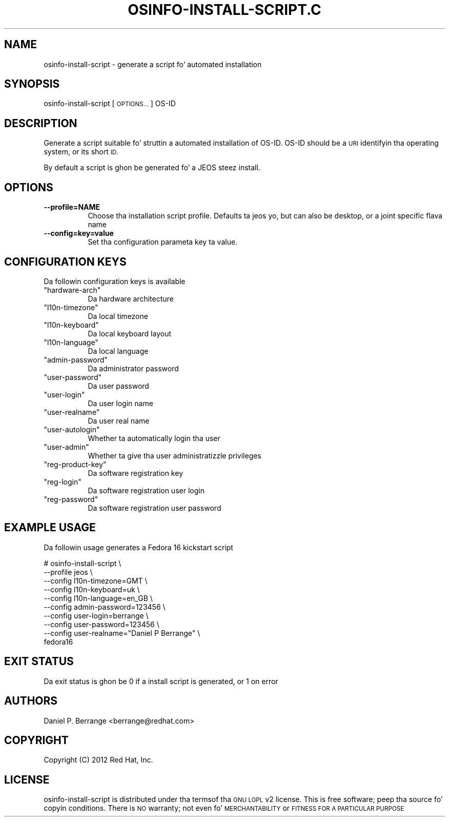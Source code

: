 .\" Automatically generated by Pod::Man 2.27 (Pod::Simple 3.28)
.\"
.\" Standard preamble:
.\" ========================================================================
.de Sp \" Vertical space (when we can't use .PP)
.if t .sp .5v
.if n .sp
..
.de Vb \" Begin verbatim text
.ft CW
.nf
.ne \\$1
..
.de Ve \" End verbatim text
.ft R
.fi
..
.\" Set up some characta translations n' predefined strings.  \*(-- will
.\" give a unbreakable dash, \*(PI'ma give pi, \*(L" will give a left
.\" double quote, n' \*(R" will give a right double quote.  \*(C+ will
.\" give a sickr C++.  Capital omega is used ta do unbreakable dashes and
.\" therefore won't be available.  \*(C` n' \*(C' expand ta `' up in nroff,
.\" not a god damn thang up in troff, fo' use wit C<>.
.tr \(*W-
.ds C+ C\v'-.1v'\h'-1p'\s-2+\h'-1p'+\s0\v'.1v'\h'-1p'
.ie n \{\
.    dz -- \(*W-
.    dz PI pi
.    if (\n(.H=4u)&(1m=24u) .ds -- \(*W\h'-12u'\(*W\h'-12u'-\" diablo 10 pitch
.    if (\n(.H=4u)&(1m=20u) .ds -- \(*W\h'-12u'\(*W\h'-8u'-\"  diablo 12 pitch
.    dz L" ""
.    dz R" ""
.    dz C` ""
.    dz C' ""
'br\}
.el\{\
.    dz -- \|\(em\|
.    dz PI \(*p
.    dz L" ``
.    dz R" ''
.    dz C`
.    dz C'
'br\}
.\"
.\" Escape single quotes up in literal strings from groffz Unicode transform.
.ie \n(.g .ds Aq \(aq
.el       .ds Aq '
.\"
.\" If tha F regista is turned on, we'll generate index entries on stderr for
.\" titlez (.TH), headaz (.SH), subsections (.SS), shit (.Ip), n' index
.\" entries marked wit X<> up in POD.  Of course, you gonna gotta process the
.\" output yo ass up in some meaningful fashion.
.\"
.\" Avoid warnin from groff bout undefined regista 'F'.
.de IX
..
.nr rF 0
.if \n(.g .if rF .nr rF 1
.if (\n(rF:(\n(.g==0)) \{
.    if \nF \{
.        de IX
.        tm Index:\\$1\t\\n%\t"\\$2"
..
.        if !\nF==2 \{
.            nr % 0
.            nr F 2
.        \}
.    \}
.\}
.rr rF
.\"
.\" Accent mark definitions (@(#)ms.acc 1.5 88/02/08 SMI; from UCB 4.2).
.\" Fear. Shiiit, dis aint no joke.  Run. I aint talkin' bout chicken n' gravy biatch.  Save yo ass.  No user-serviceable parts.
.    \" fudge factors fo' nroff n' troff
.if n \{\
.    dz #H 0
.    dz #V .8m
.    dz #F .3m
.    dz #[ \f1
.    dz #] \fP
.\}
.if t \{\
.    dz #H ((1u-(\\\\n(.fu%2u))*.13m)
.    dz #V .6m
.    dz #F 0
.    dz #[ \&
.    dz #] \&
.\}
.    \" simple accents fo' nroff n' troff
.if n \{\
.    dz ' \&
.    dz ` \&
.    dz ^ \&
.    dz , \&
.    dz ~ ~
.    dz /
.\}
.if t \{\
.    dz ' \\k:\h'-(\\n(.wu*8/10-\*(#H)'\'\h"|\\n:u"
.    dz ` \\k:\h'-(\\n(.wu*8/10-\*(#H)'\`\h'|\\n:u'
.    dz ^ \\k:\h'-(\\n(.wu*10/11-\*(#H)'^\h'|\\n:u'
.    dz , \\k:\h'-(\\n(.wu*8/10)',\h'|\\n:u'
.    dz ~ \\k:\h'-(\\n(.wu-\*(#H-.1m)'~\h'|\\n:u'
.    dz / \\k:\h'-(\\n(.wu*8/10-\*(#H)'\z\(sl\h'|\\n:u'
.\}
.    \" troff n' (daisy-wheel) nroff accents
.ds : \\k:\h'-(\\n(.wu*8/10-\*(#H+.1m+\*(#F)'\v'-\*(#V'\z.\h'.2m+\*(#F'.\h'|\\n:u'\v'\*(#V'
.ds 8 \h'\*(#H'\(*b\h'-\*(#H'
.ds o \\k:\h'-(\\n(.wu+\w'\(de'u-\*(#H)/2u'\v'-.3n'\*(#[\z\(de\v'.3n'\h'|\\n:u'\*(#]
.ds d- \h'\*(#H'\(pd\h'-\w'~'u'\v'-.25m'\f2\(hy\fP\v'.25m'\h'-\*(#H'
.ds D- D\\k:\h'-\w'D'u'\v'-.11m'\z\(hy\v'.11m'\h'|\\n:u'
.ds th \*(#[\v'.3m'\s+1I\s-1\v'-.3m'\h'-(\w'I'u*2/3)'\s-1o\s+1\*(#]
.ds Th \*(#[\s+2I\s-2\h'-\w'I'u*3/5'\v'-.3m'o\v'.3m'\*(#]
.ds ae a\h'-(\w'a'u*4/10)'e
.ds Ae A\h'-(\w'A'u*4/10)'E
.    \" erections fo' vroff
.if v .ds ~ \\k:\h'-(\\n(.wu*9/10-\*(#H)'\s-2\u~\d\s+2\h'|\\n:u'
.if v .ds ^ \\k:\h'-(\\n(.wu*10/11-\*(#H)'\v'-.4m'^\v'.4m'\h'|\\n:u'
.    \" fo' low resolution devices (crt n' lpr)
.if \n(.H>23 .if \n(.V>19 \
\{\
.    dz : e
.    dz 8 ss
.    dz o a
.    dz d- d\h'-1'\(ga
.    dz D- D\h'-1'\(hy
.    dz th \o'bp'
.    dz Th \o'LP'
.    dz ae ae
.    dz Ae AE
.\}
.rm #[ #] #H #V #F C
.\" ========================================================================
.\"
.IX Title "OSINFO-INSTALL-SCRIPT.C 1"
.TH OSINFO-INSTALL-SCRIPT.C 1 "2013-12-06" "libosinfo-0.2.9" "Virtualization Support"
.\" For nroff, turn off justification. I aint talkin' bout chicken n' gravy biatch.  Always turn off hyphenation; it makes
.\" way too nuff mistakes up in technical documents.
.if n .ad l
.nh
.SH "NAME"
osinfo\-install\-script \- generate a script fo' automated installation
.SH "SYNOPSIS"
.IX Header "SYNOPSIS"
osinfo-install-script [\s-1OPTIONS...\s0] OS-ID
.SH "DESCRIPTION"
.IX Header "DESCRIPTION"
Generate a script suitable fo' struttin a automated installation
of \f(CW\*(C`OS\-ID\*(C'\fR. \f(CW\*(C`OS\-ID\*(C'\fR should be a \s-1URI\s0 identifyin tha operating
system, or its short \s-1ID.\s0
.PP
By default a script is ghon be generated fo' a \f(CW\*(C`JEOS\*(C'\fR steez install.
.SH "OPTIONS"
.IX Header "OPTIONS"
.IP "\fB\-\-profile=NAME\fR" 8
.IX Item "--profile=NAME"
Choose tha installation script profile. Defaults ta \f(CW\*(C`jeos\*(C'\fR yo, but
can also be \f(CW\*(C`desktop\*(C'\fR, or a joint specific flava name
.IP "\fB\-\-config=key=value\fR" 8
.IX Item "--config=key=value"
Set tha configuration parameta \f(CW\*(C`key\*(C'\fR ta \f(CW\*(C`value\*(C'\fR.
.SH "CONFIGURATION KEYS"
.IX Header "CONFIGURATION KEYS"
Da followin configuration keys is available
.ie n .IP """hardware\-arch""" 8
.el .IP "\f(CWhardware\-arch\fR" 8
.IX Item "hardware-arch"
Da hardware architecture
.ie n .IP """l10n\-timezone""" 8
.el .IP "\f(CWl10n\-timezone\fR" 8
.IX Item "l10n-timezone"
Da local timezone
.ie n .IP """l10n\-keyboard""" 8
.el .IP "\f(CWl10n\-keyboard\fR" 8
.IX Item "l10n-keyboard"
Da local keyboard layout
.ie n .IP """l10n\-language""" 8
.el .IP "\f(CWl10n\-language\fR" 8
.IX Item "l10n-language"
Da local language
.ie n .IP """admin\-password""" 8
.el .IP "\f(CWadmin\-password\fR" 8
.IX Item "admin-password"
Da administrator password
.ie n .IP """user\-password""" 8
.el .IP "\f(CWuser\-password\fR" 8
.IX Item "user-password"
Da user password
.ie n .IP """user\-login""" 8
.el .IP "\f(CWuser\-login\fR" 8
.IX Item "user-login"
Da user login name
.ie n .IP """user\-realname""" 8
.el .IP "\f(CWuser\-realname\fR" 8
.IX Item "user-realname"
Da user real name
.ie n .IP """user\-autologin""" 8
.el .IP "\f(CWuser\-autologin\fR" 8
.IX Item "user-autologin"
Whether ta automatically login tha user
.ie n .IP """user\-admin""" 8
.el .IP "\f(CWuser\-admin\fR" 8
.IX Item "user-admin"
Whether ta give tha user administratizzle privileges
.ie n .IP """reg\-product\-key""" 8
.el .IP "\f(CWreg\-product\-key\fR" 8
.IX Item "reg-product-key"
Da software registration key
.ie n .IP """reg\-login""" 8
.el .IP "\f(CWreg\-login\fR" 8
.IX Item "reg-login"
Da software registration user login
.ie n .IP """reg\-password""" 8
.el .IP "\f(CWreg\-password\fR" 8
.IX Item "reg-password"
Da software registration user password
.SH "EXAMPLE USAGE"
.IX Header "EXAMPLE USAGE"
Da followin usage generates a Fedora 16 kickstart script
.PP
.Vb 10
\&  # osinfo\-install\-script \e
\&         \-\-profile jeos \e
\&         \-\-config l10n\-timezone=GMT \e
\&         \-\-config l10n\-keyboard=uk \e
\&         \-\-config l10n\-language=en_GB \e
\&         \-\-config admin\-password=123456 \e
\&         \-\-config user\-login=berrange \e
\&         \-\-config user\-password=123456 \e
\&         \-\-config user\-realname="Daniel P Berrange" \e
\&         fedora16
.Ve
.SH "EXIT STATUS"
.IX Header "EXIT STATUS"
Da exit status is ghon be 0 if a install script is generated,
or 1 on error
.SH "AUTHORS"
.IX Header "AUTHORS"
Daniel P. Berrange <berrange@redhat.com>
.SH "COPYRIGHT"
.IX Header "COPYRIGHT"
Copyright (C) 2012 Red Hat, Inc.
.SH "LICENSE"
.IX Header "LICENSE"
\&\f(CW\*(C`osinfo\-install\-script\*(C'\fR is distributed under tha termsof tha \s-1GNU LGPL\s0 v2
license. This is free software; peep tha source fo' copyin conditions.
There is \s-1NO\s0 warranty; not even fo' \s-1MERCHANTABILITY\s0 or \s-1FITNESS
FOR A PARTICULAR PURPOSE\s0
